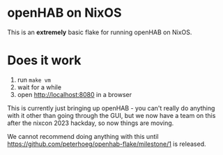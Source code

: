 * openHAB on NixOS

This is an *extremely* basic flake for running openHAB on NixOS.

* Does it work

1. run =make vm=
2. wait for a while
3. open http://localhost:8080 in a browser

This is currently just bringing up openHAB - you can't really do anything with it other than going through the GUI, but we now have a team on this after the nixcon 2023 hackday, so now things are moving.

We cannot recommend doing anything with this until https://github.com/peterhoeg/openhab-flake/milestone/1 is released.
